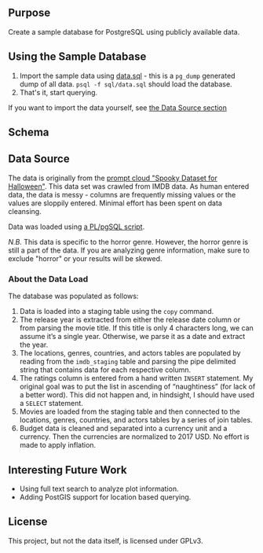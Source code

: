 #+AUTHOR: Jeremiah Peschka
#+EMAIL: jeremiah.peschka@gmail.com
#+STARTUP: indent showall
#+OPTIONS: tags:nil

** Purpose

Create a sample database for PostgreSQL using publicly available data.

** Using the Sample Database

1. Import the sample data using [[file:sql/data-load.sql][data.sql]] - this is a =pg_dump= generated dump of
   all data. =psql -f sql/data.sql= should load the database.
2. That's it, start querying.

If you want to import the data yourself, see [[ds][the Data Source section]]

** Schema

[[file:erd.png]]

** Data Source
<<ds>>

The data is originally from the [[https://webscrapingforum.promptcloud.com/t/giveaway-heres-a-spooky-dataset-for-halloween/70][prompt cloud "Spooky Dataset for Halloween"]].
This data set was crawled from IMDB data. As human entered data, the data is
messy - columns are frequently missing values or the values are sloppily
entered. Minimal effort has been spent on data cleansing.

Data was loaded using [[file:sql/data-load.sql][a PL/pgSQL script]].

/N.B./ This data is specific to the horror genre. However, the horror genre is
still a part of the data. If you are analyzing genre information, make sure to
exclude "horror" or your results will be skewed.

*** About the Data Load

The database was populated as follows:

1. Data is loaded into a staging table using the =copy= command.
2. The release year is extracted from either the release date column or from
   parsing the movie title. If this title is only 4 characters long, we can
   assume it’s a single year. Otherwise, we parse it as a date and extract the
   year.
3. The locations, genres, countries, and actors tables are populated by reading
   from the =imdb_staging= table and parsing the pipe delimited string that
   contains data for each respective column.
4. The ratings column is entered from a hand written =INSERT= statement. My
   original goal was to put the list in ascending of “naughtiness” (for lack of
   a better word). This did not happen and, in hindsight, I should have used a
   =SELECT= statement.
5. Movies are loaded from the staging table and then connected to the locations,
   genres, countries, and actors tables by a series of join tables.
6. Budget data is cleaned and separated into a currency unit and a currency.
   Then the currencies are normalized to 2017 USD. No effort is made to apply
   inflation.

** Interesting Future Work

- Using full text search to analyze plot information.
- Adding PostGIS support for location based querying.

** License

This project, but not the data itself, is licensed under GPLv3.
